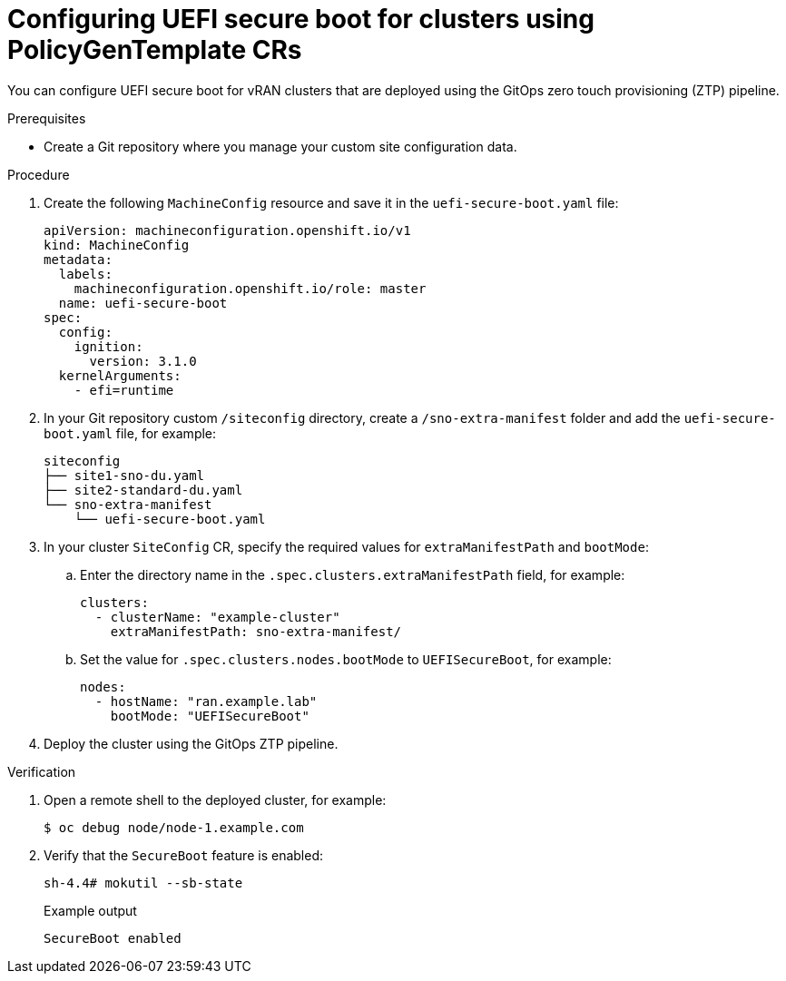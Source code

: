 // Module included in the following assemblies:
//
// scalability_and_performance/ztp-deploying-disconnected.adoc

:_module-type: PROCEDURE
[id="ztp-configuring-uefi-secure-boot_{context}"]
= Configuring UEFI secure boot for clusters using PolicyGenTemplate CRs

You can configure UEFI secure boot for vRAN clusters that are deployed using the
GitOps zero touch provisioning (ZTP) pipeline.

.Prerequisites

* Create a Git repository where you manage your custom site configuration data.

.Procedure

. Create the following `MachineConfig` resource and save it in the `uefi-secure-boot.yaml` file:
+
[source,yaml]
----
apiVersion: machineconfiguration.openshift.io/v1
kind: MachineConfig
metadata:
  labels:
    machineconfiguration.openshift.io/role: master
  name: uefi-secure-boot
spec:
  config:
    ignition:
      version: 3.1.0
  kernelArguments:
    - efi=runtime
----

. In your Git repository custom `/siteconfig` directory, create a `/sno-extra-manifest` folder and add the `uefi-secure-boot.yaml` file, for example:
+
[source,text]
----
siteconfig
├── site1-sno-du.yaml
├── site2-standard-du.yaml
└── sno-extra-manifest
    └── uefi-secure-boot.yaml
----

. In your cluster `SiteConfig` CR, specify the required values for `extraManifestPath` and `bootMode`:

.. Enter the directory name in the `.spec.clusters.extraManifestPath` field, for example:
+
[source,yaml]
----
clusters:
  - clusterName: "example-cluster"
    extraManifestPath: sno-extra-manifest/
----

.. Set the value for `.spec.clusters.nodes.bootMode` to `UEFISecureBoot`, for example:
+
[source,yaml]
----
nodes:
  - hostName: "ran.example.lab"
    bootMode: "UEFISecureBoot"
----

. Deploy the cluster using the GitOps ZTP pipeline.

.Verification

. Open a remote shell to the deployed cluster, for example:
+
[source,terminal]
----
$ oc debug node/node-1.example.com
----

. Verify that the `SecureBoot` feature is enabled:
+
[source,terminal]
----
sh-4.4# mokutil --sb-state
----
+
.Example output
[source,terminal]
----
SecureBoot enabled
----
